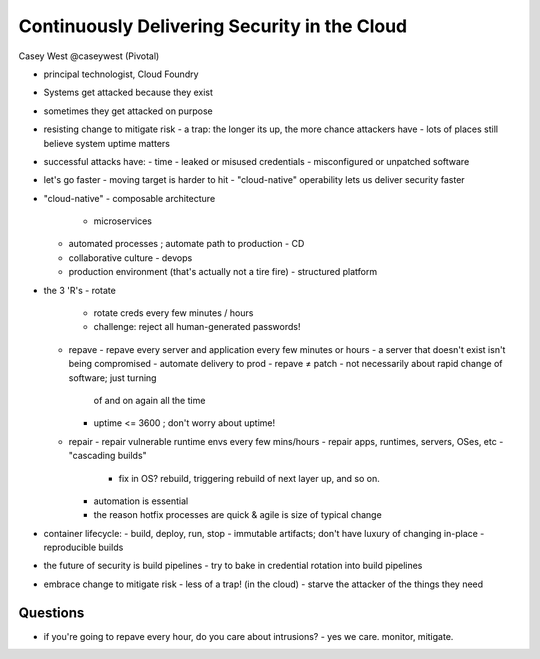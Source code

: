 Continuously Delivering Security in the Cloud
=============================================

Casey West @caseywest (Pivotal)

- principal technologist, Cloud Foundry

- Systems get attacked because they exist
- sometimes they get attacked on purpose

- resisting change to mitigate risk
  - a trap: the longer its up, the more chance attackers have
  - lots of places still believe system uptime matters

- successful attacks have:
  - time
  - leaked or misused credentials
  - misconfigured or unpatched software

- let's go faster
  - moving target is harder to hit
  - "cloud-native" operability lets us deliver security faster

- "cloud-native"
  - composable architecture
    - microservices
  - automated processes ; automate path to production
    - CD
  - collaborative culture
    - devops
  - production environment (that's actually not a tire fire)
    - structured platform

- the 3 'R's
  - rotate
    - rotate creds every few minutes / hours
    - challenge: reject all human-generated passwords!
  - repave
    - repave every server and application every few minutes or hours
    - a server that doesn't exist isn't being compromised
    - automate delivery to prod
    - repave ≠ patch
    - not necessarily about rapid change of software; just turning
      of and on again all the time
    - uptime <= 3600 ; don't worry about uptime!
  - repair
    - repair vulnerable runtime envs every few mins/hours
    - repair apps, runtimes, servers, OSes, etc
    - "cascading builds"
      - fix in OS?  rebuild, triggering rebuild of next layer up,
        and so on.
    - automation is essential
    - the reason hotfix processes are quick & agile is size of
      typical change

- container lifecycle:
  - build, deploy, run, stop
  - immutable artifacts; don't have luxury of changing in-place
  - reproducible builds

- the future of security is build pipelines
  - try to bake in credential rotation into build pipelines

- embrace change to mitigate risk
  - less of a trap! (in the cloud)
  - starve the attacker of the things they need

Questions
----------

- if you're going to repave every hour, do you care about
  intrusions?
  - yes we care.  monitor, mitigate.
